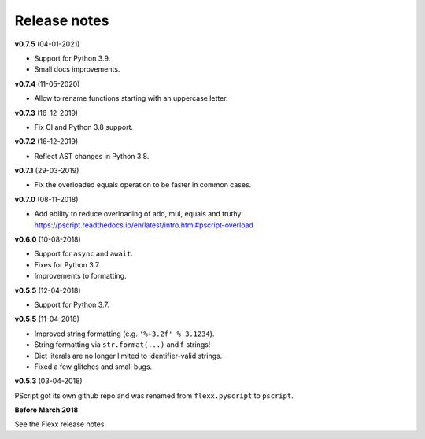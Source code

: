 -------------
Release notes
-------------


**v0.7.5** (04-01-2021)

* Support for Python 3.9.
* Small docs improvements.


**v0.7.4** (11-05-2020)

* Allow to rename functions starting with an uppercase letter.


**v0.7.3** (16-12-2019)

* Fix CI and Python 3.8 support.


**v0.7.2** (16-12-2019)

* Reflect AST changes in Python 3.8.


**v0.7.1** (29-03-2019)

* Fix the overloaded equals operation to be faster in common cases.


**v0.7.0** (08-11-2018)

* Add ability to reduce overloading of add, mul, equals and truthy.
  https://pscript.readthedocs.io/en/latest/intro.html#pscript-overload


**v0.6.0** (10-08-2018)

* Support for ``async`` and ``await``.
* Fixes for Python 3.7.
* Improvements to formatting.


**v0.5.5** (12-04-2018)

* Support for Python 3.7.


**v0.5.5** (11-04-2018)

* Improved string formatting (e.g. ``'%+3.2f' % 3.1234``).
* String formatting via ``str.format(...)`` and f-strings!
* Dict literals are no longer limited to identifier-valid strings.
* Fixed a few glitches and small bugs.


**v0.5.3** (03-04-2018)

PScript got its own github repo and was renamed from ``flexx.pyscript`` to ``pscript``.


**Before March 2018**

See the Flexx release notes.

